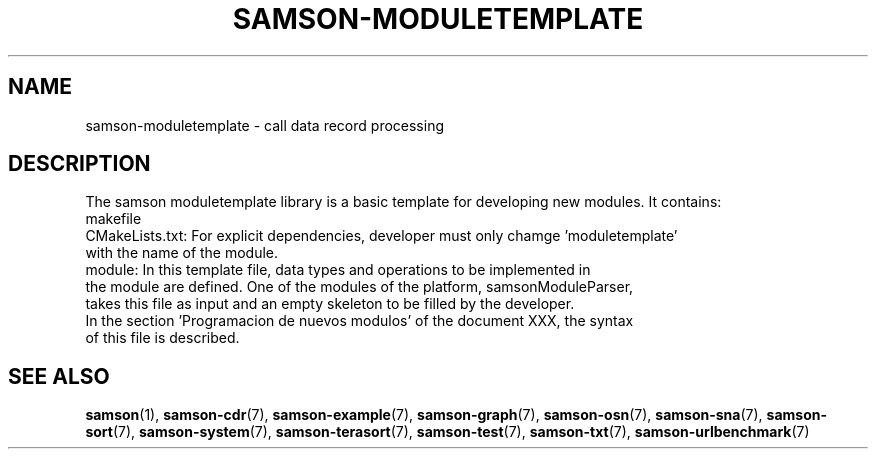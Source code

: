 .TH SAMSON\-MODULETEMPLATE 7 2011-07-08 "Samson" "Samson Module Libraries"
.SH NAME
samson\-moduletemplate \- call data record processing
.SH DESCRIPTION
The samson moduletemplate library is a basic template for developing new modules. It contains:
  makefile
  CMakeLists.txt:    For explicit dependencies, developer must only chamge 'moduletemplate' 
                     with the name of the module.
  module:            In this template file, data types and operations to be implemented in 
                     the module are defined. One of the modules of the platform, samsonModuleParser,
                     takes this file as input and an empty skeleton to be filled by the developer.
                     In the section 'Programacion de nuevos modulos' of the document XXX, the syntax
                     of this file is described.

.SH SEE ALSO
.BR samson (1),
.BR samson-cdr (7),
.BR samson-example (7),
.BR samson-graph (7),
.BR samson-osn (7),
.BR samson-sna (7),
.BR samson-sort (7),
.BR samson-system (7),
.BR samson-terasort (7),
.BR samson-test (7),
.BR samson-txt (7),
.BR samson-urlbenchmark (7)

